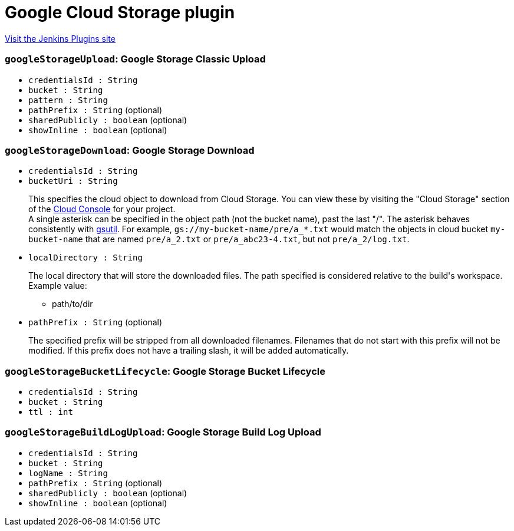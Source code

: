 = Google Cloud Storage plugin
:page-layout: pipelinesteps

:notitle:
:description:
:author:
:email: jenkinsci-users@googlegroups.com
:sectanchors:
:toc: left
:compat-mode!:


++++
<a href="https://plugins.jenkins.io/google-storage-plugin">Visit the Jenkins Plugins site</a>
++++


=== `googleStorageUpload`: Google Storage Classic Upload
++++
<ul><li><code>credentialsId : String</code>
</li>
<li><code>bucket : String</code>
</li>
<li><code>pattern : String</code>
</li>
<li><code>pathPrefix : String</code> (optional)
</li>
<li><code>sharedPublicly : boolean</code> (optional)
</li>
<li><code>showInline : boolean</code> (optional)
</li>
</ul>


++++
=== `googleStorageDownload`: Google Storage Download
++++
<ul><li><code>credentialsId : String</code>
</li>
<li><code>bucketUri : String</code>
<div><div>
 <p>This specifies the cloud object to download from Cloud Storage. You can view these by visiting the "Cloud Storage" section of the <a href="https://cloud.google.com/console" rel="nofollow">Cloud Console</a> for your project.<br>
   A single asterisk can be specified in the object path (not the bucket name), past the last "/". The asterisk behaves consistently with <a href="https://cloud.google.com/storage/docs/gsutil/addlhelp/WildcardNames" rel="nofollow">gsutil</a>. For example, <code>gs://my-bucket-name/pre/a_*.txt</code> would match the objects in cloud bucket <code>my-bucket-name</code> that are named <code>pre/a_2.txt</code> or <code>pre/a_abc23-4.txt</code>, but not <code>pre/a_2/log.txt</code>.</p>
</div></div>

</li>
<li><code>localDirectory : String</code>
<div><div>
 <p>The local directory that will store the downloaded files. The path specified is considered relative to the build's workspace. Example value:</p>
 <ul>
  <li>path/to/dir</li>
  <p></p>
 </ul>
</div></div>

</li>
<li><code>pathPrefix : String</code> (optional)
<div><div>
 <p>The specified prefix will be stripped from all downloaded filenames. Filenames that do not start with this prefix will not be modified. If this prefix does not have a trailing slash, it will be added automatically.</p>
</div></div>

</li>
</ul>


++++
=== `googleStorageBucketLifecycle`: Google Storage Bucket Lifecycle
++++
<ul><li><code>credentialsId : String</code>
</li>
<li><code>bucket : String</code>
</li>
<li><code>ttl : int</code>
</li>
</ul>


++++
=== `googleStorageBuildLogUpload`: Google Storage Build Log Upload
++++
<ul><li><code>credentialsId : String</code>
</li>
<li><code>bucket : String</code>
</li>
<li><code>logName : String</code>
</li>
<li><code>pathPrefix : String</code> (optional)
</li>
<li><code>sharedPublicly : boolean</code> (optional)
</li>
<li><code>showInline : boolean</code> (optional)
</li>
</ul>


++++
